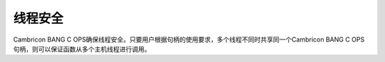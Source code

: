 线程安全
=================

Cambricon BANG C OPS确保线程安全。只要用户根据句柄的使用要求，多个线程不同时共享同一个Cambricon BANG C OPS 句柄，则可以保证函数从多个主机线程进行调用。
